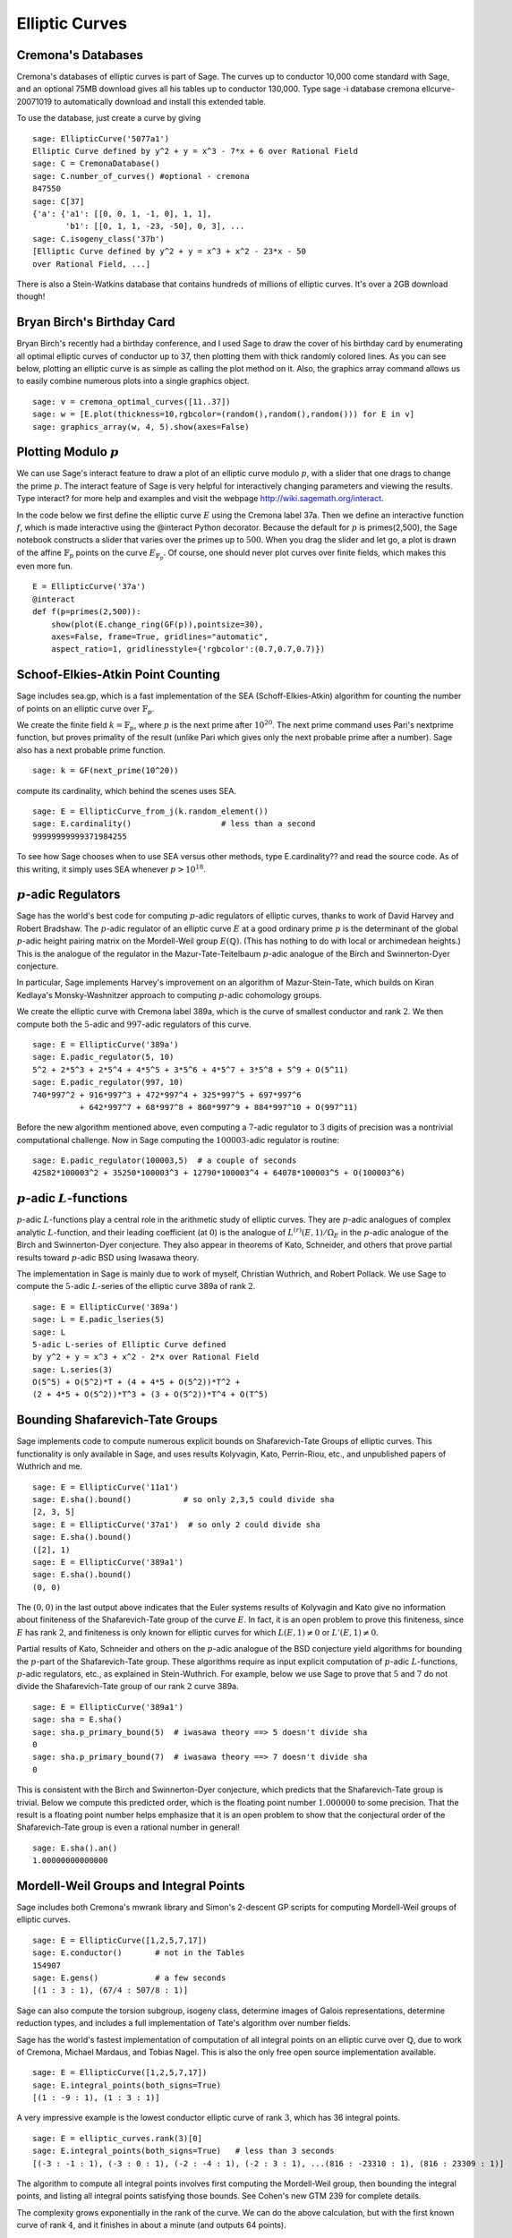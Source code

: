 Elliptic Curves
===============

Cremona's Databases
-------------------

Cremona's databases of elliptic curves is part of Sage. The curves up
to conductor 10,000 come standard with Sage, and an optional 75MB
download gives all his tables up to conductor 130,000. Type sage -i
database cremona ellcurve-20071019 to automatically download and
install this extended table.

To use the database, just create a curve by giving

::

    sage: EllipticCurve('5077a1')
    Elliptic Curve defined by y^2 + y = x^3 - 7*x + 6 over Rational Field
    sage: C = CremonaDatabase()
    sage: C.number_of_curves() #optional - cremona
    847550
    sage: C[37]
    {'a': {'a1': [[0, 0, 1, -1, 0], 1, 1],
           'b1': [[0, 1, 1, -23, -50], 0, 3], ...
    sage: C.isogeny_class('37b')
    [Elliptic Curve defined by y^2 + y = x^3 + x^2 - 23*x - 50
    over Rational Field, ...]

There is also a Stein-Watkins database that contains hundreds of
millions of elliptic curves. It's over a 2GB download though!

Bryan Birch's Birthday Card
---------------------------

Bryan Birch's recently had a birthday conference, and I used Sage
to draw the cover of his birthday card by enumerating all optimal
elliptic curves of conductor up to 37, then plotting them with
thick randomly colored lines. As you can see below, plotting an
elliptic curve is as simple as calling the plot method on it. Also,
the graphics
array command allows us to easily combine numerous plots into a
single graphics object.

::

    sage: v = cremona_optimal_curves([11..37])
    sage: w = [E.plot(thickness=10,rgbcolor=(random(),random(),random())) for E in v]
    sage: graphics_array(w, 4, 5).show(axes=False)


.. image:: birch.*

Plotting Modulo :math:`p`
-------------------------

We can use Sage's interact feature to draw a plot of an elliptic
curve modulo :math:`p`, with a slider that one drags to change
the prime :math:`p`. The interact feature of Sage is very helpful
for interactively changing parameters and viewing the results. Type
interact? for more help and examples and visit the webpage
http://wiki.sagemath.org/interact.

In the code below we first define the elliptic curve :math:`E`
using the Cremona label 37a. Then we define an interactive function
:math:`f`, which is made interactive using the @interact Python
decorator. Because the default for :math:`p` is primes(2,500),
the Sage notebook constructs a slider that varies over the primes
up to :math:`500`. When you drag the slider and let go, a plot is
drawn of the affine :math:`\mathbb{F}_p` points on the curve
:math:`E_{\mathbb{F}_p}`. Of course, one should never plot curves over
finite fields, which makes this even more fun.

::

    E = EllipticCurve('37a')
    @interact
    def f(p=primes(2,500)):
        show(plot(E.change_ring(GF(p)),pointsize=30),
        axes=False, frame=True, gridlines="automatic",
        aspect_ratio=1, gridlinesstyle={'rgbcolor':(0.7,0.7,0.7)})

.. image:: modpcurve.*

Schoof-Elkies-Atkin Point Counting
----------------------------------

Sage includes sea.gp, which is a fast implementation of the SEA
(Schoff-Elkies-Atkin) algorithm for counting the number of points on
an elliptic curve over :math:`\mathbb{F}_p`.

We create the finite field :math:`k=\mathbb{F}_{p}`, where :math:`p` is the
next prime after :math:`10^{20}`. The next prime command uses Pari's
nextprime function, but proves primality of the result (unlike Pari
which gives only the next probable prime after a number). Sage also
has a next probable prime function.

::

    sage: k = GF(next_prime(10^20))

compute its cardinality, which behind the scenes uses SEA.

.. link

::

    sage: E = EllipticCurve_from_j(k.random_element())
    sage: E.cardinality()                   # less than a second
    99999999999371984255

To see how Sage chooses when to use SEA versus other methods, type
E.cardinality?? and read the source code. As of this writing, it
simply uses SEA whenever :math:`p>10^{18}`.

:math:`p`-adic Regulators
-------------------------

Sage has the world's best code for computing :math:`p`-adic regulators
of elliptic curves, thanks to work of David Harvey and Robert
Bradshaw. The :math:`p`-adic regulator of an elliptic curve :math:`E`
at a good ordinary prime :math:`p` is the determinant of the global
:math:`p`-adic height pairing matrix on the Mordell-Weil group
:math:`E(\mathbb{Q})`. (This has nothing to do with local or
archimedean heights.) This is the analogue of the regulator in the
Mazur-Tate-Teitelbaum :math:`p`-adic analogue of the Birch and
Swinnerton-Dyer conjecture.

In particular, Sage implements Harvey's improvement on an algorithm of
Mazur-Stein-Tate, which builds on Kiran Kedlaya's Monsky-Washnitzer
approach to computing :math:`p`-adic cohomology groups.

We create the elliptic curve with Cremona label 389a, which is the
curve of smallest conductor and rank :math:`2`. We then compute both
the :math:`5`-adic and :math:`997`-adic regulators of this curve.

::

    sage: E = EllipticCurve('389a')
    sage: E.padic_regulator(5, 10)
    5^2 + 2*5^3 + 2*5^4 + 4*5^5 + 3*5^6 + 4*5^7 + 3*5^8 + 5^9 + O(5^11)
    sage: E.padic_regulator(997, 10)
    740*997^2 + 916*997^3 + 472*997^4 + 325*997^5 + 697*997^6
              + 642*997^7 + 68*997^8 + 860*997^9 + 884*997^10 + O(997^11)

Before the new algorithm mentioned above, even computing a
:math:`7`-adic regulator to :math:`3` digits of precision was a
nontrivial computational challenge. Now in Sage computing the
:math:`100003`-adic regulator is routine::

    sage: E.padic_regulator(100003,5)  # a couple of seconds
    42582*100003^2 + 35250*100003^3 + 12790*100003^4 + 64078*100003^5 + O(100003^6)

:math:`p`-adic :math:`L`-functions
----------------------------------

:math:`p`-adic :math:`L`-functions play a central role in the
arithmetic study of elliptic curves. They are :math:`p`-adic analogues
of complex analytic :math:`L`-function, and their leading coefficient
(at :math:`0`) is the analogue of :math:`L^{(r)}(E,1)/\Omega_E` in the
:math:`p`-adic analogue of the Birch and Swinnerton-Dyer
conjecture. They also appear in theorems of Kato, Schneider, and
others that prove partial results toward :math:`p`-adic BSD using
Iwasawa theory.

The implementation in Sage is mainly due to work of myself,
Christian Wuthrich, and Robert Pollack. We use Sage to compute the
:math:`5`-adic :math:`L`-series of the elliptic curve 389a of
rank :math:`2`.

::

    sage: E = EllipticCurve('389a')
    sage: L = E.padic_lseries(5)
    sage: L
    5-adic L-series of Elliptic Curve defined
    by y^2 + y = x^3 + x^2 - 2*x over Rational Field
    sage: L.series(3)
    O(5^5) + O(5^2)*T + (4 + 4*5 + O(5^2))*T^2 +
    (2 + 4*5 + O(5^2))*T^3 + (3 + O(5^2))*T^4 + O(T^5)

Bounding Shafarevich-Tate Groups
--------------------------------
Sage implements
code to compute numerous explicit bounds on Shafarevich-Tate Groups
of elliptic curves. This functionality is only available in Sage,
and uses results Kolyvagin, Kato, Perrin-Riou, etc., and
unpublished papers of Wuthrich and me.

::

    sage: E = EllipticCurve('11a1')
    sage: E.sha().bound()           # so only 2,3,5 could divide sha
    [2, 3, 5]
    sage: E = EllipticCurve('37a1')  # so only 2 could divide sha
    sage: E.sha().bound()
    ([2], 1)
    sage: E = EllipticCurve('389a1')
    sage: E.sha().bound()
    (0, 0)

The :math:`(0,0)` in the last output above indicates that the Euler
systems results of Kolyvagin and Kato give no information about
finiteness of the Shafarevich-Tate group of the curve :math:`E`. In
fact, it is an open problem to prove this finiteness, since :math:`E`
has rank :math:`2`, and finiteness is only known for elliptic curves
for which :math:`L(E,1)\neq 0` or :math:`L'(E,1)\neq 0`.

Partial results of Kato, Schneider and others on the :math:`p`-adic
analogue of the BSD conjecture yield algorithms for bounding the
:math:`p`-part of the Shafarevich-Tate group.  These algorithms
require as input explicit computation of :math:`p`-adic
:math:`L`-functions, :math:`p`-adic regulators, etc., as explained in
Stein-Wuthrich. For example, below we use Sage to prove that :math:`5`
and :math:`7` do not divide the Shafarevich-Tate group of our rank
:math:`2` curve 389a.

::

    sage: E = EllipticCurve('389a1')
    sage: sha = E.sha()
    sage: sha.p_primary_bound(5)  # iwasawa theory ==> 5 doesn't divide sha
    0
    sage: sha.p_primary_bound(7)  # iwasawa theory ==> 7 doesn't divide sha
    0

This is consistent with the Birch and Swinnerton-Dyer conjecture,
which predicts that the Shafarevich-Tate group is trivial. Below we
compute this predicted order, which is the floating point number
:math:`1.000000` to some precision. That the result is a floating
point number helps emphasize that it is an open problem to show that
the conjectural order of the Shafarevich-Tate group is even a rational
number in general!

.. link

::

    sage: E.sha().an()
    1.00000000000000

Mordell-Weil Groups and Integral Points
---------------------------------------


Sage includes both Cremona's mwrank library and Simon's 2-descent
GP scripts for computing Mordell-Weil groups of elliptic curves.

::

    sage: E = EllipticCurve([1,2,5,7,17])
    sage: E.conductor()       # not in the Tables
    154907
    sage: E.gens()            # a few seconds
    [(1 : 3 : 1), (67/4 : 507/8 : 1)]

Sage can also compute the torsion subgroup, isogeny class,
determine images of Galois representations, determine reduction
types, and includes a full implementation of Tate's algorithm over
number fields.


Sage has the world's fastest implementation of computation of all
integral points on an elliptic curve over :math:`\mathbb{Q}`, due
to work of Cremona, Michael Mardaus, and Tobias Nagel. This is also
the only free open source implementation available.

::

    sage: E = EllipticCurve([1,2,5,7,17])
    sage: E.integral_points(both_signs=True)
    [(1 : -9 : 1), (1 : 3 : 1)]

A very impressive example is the lowest conductor elliptic curve of
rank :math:`3`, which has 36 integral points.

::

    sage: E = elliptic_curves.rank(3)[0]
    sage: E.integral_points(both_signs=True)   # less than 3 seconds
    [(-3 : -1 : 1), (-3 : 0 : 1), (-2 : -4 : 1), (-2 : 3 : 1), ...(816 : -23310 : 1), (816 : 23309 : 1)]

The algorithm to compute all integral points involves first
computing the Mordell-Weil group, then bounding the integral
points, and listing all integral points satisfying those bounds.
See Cohen's new GTM 239 for complete details.

The complexity grows exponentially in the rank of the curve. We can
do the above calculation, but with the first known curve of rank
:math:`4`, and it finishes in about a minute (and outputs 64
points).

::

    sage: E = elliptic_curves.rank(4)[0]
    sage: E.integral_points(both_signs=True)   # about a minute
    [(-10 : 3 : 1), (-10 : 7 : 1), ...
     (19405 : -2712802 : 1), (19405 : 2693397 : 1)]

:math:`L`-functions
-------------------

Evaluation
~~~~~~~~~~

We next compute with the complex :math:`L`-function

.. math::

  L(E,s) = \prod_{p\mid \Delta=389} \frac{1}{1-a_p p^{-s} + p
  p^{-2s}} \cdot \prod_{p\mid \Delta=389} \frac{1}{1-a_p p^{-s}}

of :math:`E`. Though the above Euler product only defines an
analytic function on the right half plane where :math:`\text{Re}(s) >
3/2`, a deep theorem of Wiles et al. (the Modularity Theorem) implies
that it has an analytic continuation to the whole complex plane and
functional equation. We can evaluate the function :math:`L` anywhere
on the complex plane using Sage (via code of Tim Dokchitser).

::

    sage: E = EllipticCurve('389a1')
    sage: L = E.lseries()
    sage: L
    Complex L-series of the Elliptic Curve defined by
           y^2 + y = x^3 + x^2 - 2*x over Rational Field
    sage: L(1) #random due to numerical noise
    -1.04124792770327e-19
    sage: L(1+I)
    -0.638409938588039 + 0.715495239204667*I
    sage: L(100)
    1.00000000000000

Taylor Series
~~~~~~~~~~~~~

We can also compute the
Taylor series of :math:`L` about any point, thanks to Tim
Dokchitser's code.

::

    sage: E = EllipticCurve('389a1')
    sage: L = E.lseries()
    sage: Ld = L.dokchitser()
    sage: Ld.taylor_series(1,4) #random due to numerical noise
    -1.28158145691931e-23 + (7.26268290635587e-24)*z + 0.759316500288427*z^2 - 0.430302337583362*z^3 + O(z^4)

GRH
~~~

The Generalized Riemann Hypothesis asserts that all nontrivial zeros
of :math:`L(E,s)` are of the form :math:`1+iy`. Mike Rubinstein has
written a C++ program that is part of Sage that can for any :math:`n`
compute the first :math:`n` values of :math:`y` such that :math:`1+iy`
is a zero of :math:`L(E,s)`. It also verifies the Riemann Hypothesis
for these zeros (I think). Rubinstein's program can also do similar
computations for a wide class of :math:`L`-functions, though not all
of this functionality is as easy to use from Sage as for elliptic
curves. Below we compute the first :math:`10` zeros of :math:`L(E,s)`,
where :math:`E` is still the rank :math:`2` curve 389a.

.. link

::

    sage: L.zeros(10)
    [0.000000000, 0.000000000, 2.87609907, 4.41689608, 5.79340263,
     6.98596665, 7.47490750, 8.63320525, 9.63307880, 10.3514333]

